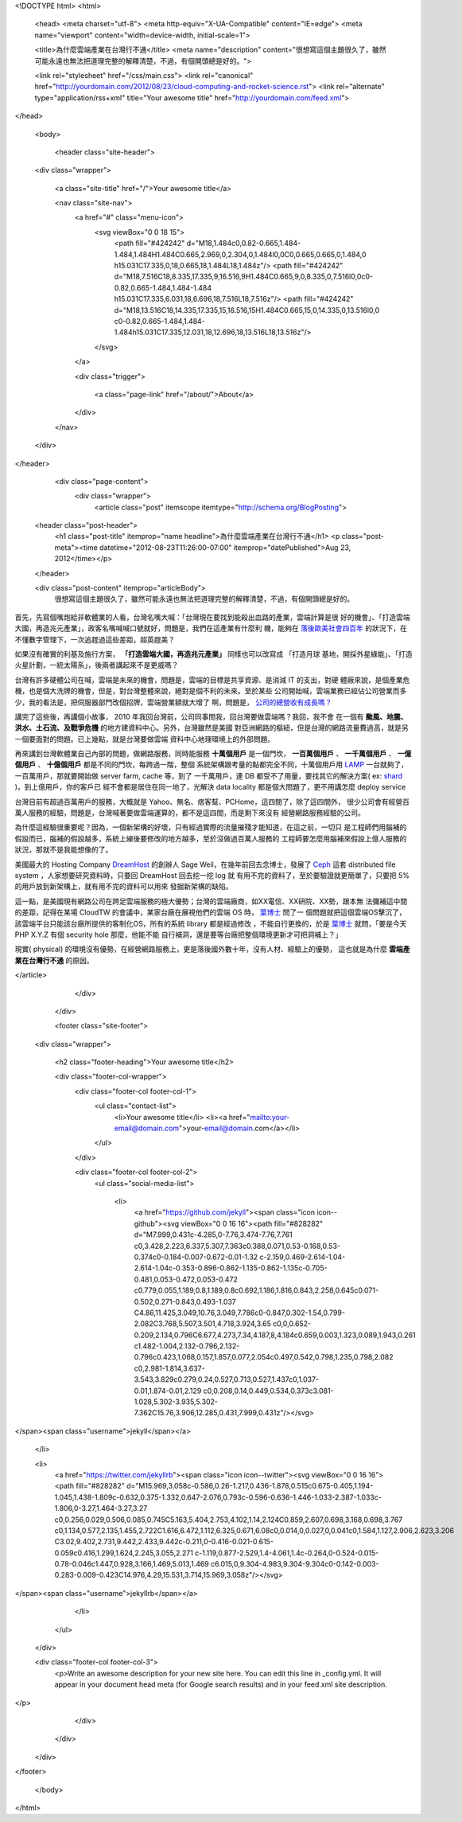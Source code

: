 <!DOCTYPE html>
<html>

  <head>
  <meta charset="utf-8">
  <meta http-equiv="X-UA-Compatible" content="IE=edge">
  <meta name="viewport" content="width=device-width, initial-scale=1">

  <title>為什麼雲端產業在台灣行不通</title>
  <meta name="description" content="很想寫這個主題很久了，雖然可能永遠也無法把道理完整的解釋清楚，不過，有個開頭總是好的。">

  <link rel="stylesheet" href="/css/main.css">
  <link rel="canonical" href="http://yourdomain.com/2012/08/23/cloud-computing-and-rocket-science.rst">
  <link rel="alternate" type="application/rss+xml" title="Your awesome title" href="http://yourdomain.com/feed.xml">
</head>


  <body>

    <header class="site-header">

  <div class="wrapper">

    <a class="site-title" href="/">Your awesome title</a>

    <nav class="site-nav">
      <a href="#" class="menu-icon">
        <svg viewBox="0 0 18 15">
          <path fill="#424242" d="M18,1.484c0,0.82-0.665,1.484-1.484,1.484H1.484C0.665,2.969,0,2.304,0,1.484l0,0C0,0.665,0.665,0,1.484,0 h15.031C17.335,0,18,0.665,18,1.484L18,1.484z"/>
          <path fill="#424242" d="M18,7.516C18,8.335,17.335,9,16.516,9H1.484C0.665,9,0,8.335,0,7.516l0,0c0-0.82,0.665-1.484,1.484-1.484 h15.031C17.335,6.031,18,6.696,18,7.516L18,7.516z"/>
          <path fill="#424242" d="M18,13.516C18,14.335,17.335,15,16.516,15H1.484C0.665,15,0,14.335,0,13.516l0,0 c0-0.82,0.665-1.484,1.484-1.484h15.031C17.335,12.031,18,12.696,18,13.516L18,13.516z"/>
        </svg>
      </a>

      <div class="trigger">
        
          
          <a class="page-link" href="/about/">About</a>
          
        
          
        
          
        
          
        
      </div>
    </nav>

  </div>

</header>


    <div class="page-content">
      <div class="wrapper">
        <article class="post" itemscope itemtype="http://schema.org/BlogPosting">

  <header class="post-header">
    <h1 class="post-title" itemprop="name headline">為什麼雲端產業在台灣行不通</h1>
    <p class="post-meta"><time datetime="2012-08-23T11:26:00-07:00" itemprop="datePublished">Aug 23, 2012</time></p>
  </header>

  <div class="post-content" itemprop="articleBody">
    很想寫這個主題很久了，雖然可能永遠也無法把道理完整的解釋清楚，不過，有個開頭總是好的。

首先，先寫個嘴炮給非軟體業的人看，台灣名嘴大喊：「台灣現在要找到能殺出血路的產業，雲端計算是很
好的機會」、「打造雲端大國，再造兆元產業」，政客名嘴喊喊口號就好，問題是，我們在這產業有什麼利
機，能夠在 `落後歐美社會四百年`_ 的狀況下，在不懂數字管理下，一次追趕過這些差距，超英趕美？

如果沒有確實的利基及施行方案， **「打造雲端大國，再造兆元產業」** 同樣也可以改寫成 「打造月球
基地，開採外星綠能」、「打造火星計劃，一統太陽系」，後兩者講起來不是更威嗎？

台灣有許多硬體公司在喊，雲端是未來的機會，問題是，雲端的目標是共享資源、是消減 IT 的支出，對硬
體廠來說，是個產業危機，也是個大洗牌的機會，但是，對台灣整體來說，絕對是個不利的未來。至於某些
公司開始喊，雲端業務已經佔公司營業而多少，我的看法是，把伺服器部門改個招牌，雲端營業額就大增了
啊，問題是， `公司的總營收有成長嗎？`_

講完了這些後，再講個小故事， 2010 年我回台灣前，公司同事問我，回台灣要做雲端嗎？我回，我不會
在一個有 **颱風、地震、洪水、土石流、及戰爭危機** 的地方建資料中心。另外，台灣雖然是美國
對亞洲網路的樞紐，但是台灣的網路流量費過高，就是另一個要面對的問題。已上幾點，就是台灣要做雲端
資料中心地理環境上的外部問題。

再來講到台灣軟體業自己內部的問題，做網路服務，同時能服務 **十萬個用戶** 是一個門坎， **一百萬個用戶**
、 **一千萬個用戶** 、 **一億個用戶** 、 **十億個用戶** 都是不同的門坎，每跨過一階，整個
系統架構跟考量的點都完全不同，十萬個用戶用 LAMP_ 一台就夠了，一百萬用戶，那就要開始做 server farm, cache 等，到了
一千萬用戶，連 DB 都受不了用量，要找其它的解決方案( ex: shard_ )，到上億用戶，你的客戶已
經不會都是居住在同一地了，光解決 data locality 都是個大問題了，更不用講怎麼 deploy service

台灣目前有超過百萬用戶的服務，大概就是 Yahoo、無名、痞客幫、PCHome，這四間了，除了這四間外，
很少公司會有經營百萬人服務的經驗，問題是，台灣喊著要做雲端運算的，都不是這四間，而是剩下來沒有
經營網路服務經驗的公司。

為什麼這經驗很重要呢？因為，一個新架構的好壞，只有經過實際的流量摧殘才能知道，在這之前，一切只
是工程師們用腦補的假設而已，腦補的假設越多，系統上線後要修改的地方越多，至於沒做過百萬人服務的
工程師要怎麼用腦補來假設上億人服務的狀況，那就不是我能想像的了。

美國最大的 Hosting Company DreamHost_ 的創辦人 Sage Weil，在幾年前回去念博士，發展了
Ceph_ 這套 distributed file system ，人家想要研究資料時，只要回 DreamHost 回去挖一挖 log 就
有用不完的資料了，至於要驗證就更簡單了，只要把 5% 的用戶放到新架構上，就有用不完的資料可以用來
發掘新架構的缺陷。

這一點，是美國現有網路公司在跨足雲端服務的極大優勢；台灣的雲端廠商，如XX電信、XX研院、XX勢，跟本無
法彌補這中間的差距，記得在某場 CloudTW 的會議中，某家台廠在展視他們的雲端 OS 時， `葉博士`_ 問了一
個問題就把這個雲端OS擊沉了，該雲端平台只能該台廠所提供的客制化OS，所有的系統 library 都是經過修改
，不能自行更換的，於是 `葉博士`_ 就問，「要是今天 PHP X.Y.Z 有個 security hole 那麼，他能不能
自行補洞，還是要等台廠把整個環境更新才可把洞補上？」

現實( physical) 的環境沒有優勢，在經營網路服務上，更是落後國外數十年，沒有人材、經驗上的優勢，
這也就是為什麼 **雲端產業在台灣行不通** 的原因。

.. _落後歐美社會四百年: http://www.books.com.tw/exep/prod/booksfile.php?item=0010090268
.. _公司的總營收有成長嗎？: http://www.wretch.cc/blog/JaguarCSIA/16236603
.. _LAMP: http://en.wikipedia.org/wiki/LAMP_(software_bundle)
.. _shard: http://en.wikipedia.org/wiki/Shard_(database_architecture)
.. _DreamHost: http://dreamhost.com
.. _Ceph: http://www.ssrc.ucsc.edu/Papers/weil-osdi06.pdf
.. _葉博士: http://pingyeh.blogspot.com/
  </div>

</article>

      </div>
    </div>

    <footer class="site-footer">

  <div class="wrapper">

    <h2 class="footer-heading">Your awesome title</h2>

    <div class="footer-col-wrapper">
      <div class="footer-col footer-col-1">
        <ul class="contact-list">
          <li>Your awesome title</li>
          <li><a href="mailto:your-email@domain.com">your-email@domain.com</a></li>
        </ul>
      </div>

      <div class="footer-col footer-col-2">
        <ul class="social-media-list">
          
          <li>
            <a href="https://github.com/jekyll"><span class="icon icon--github"><svg viewBox="0 0 16 16"><path fill="#828282" d="M7.999,0.431c-4.285,0-7.76,3.474-7.76,7.761 c0,3.428,2.223,6.337,5.307,7.363c0.388,0.071,0.53-0.168,0.53-0.374c0-0.184-0.007-0.672-0.01-1.32 c-2.159,0.469-2.614-1.04-2.614-1.04c-0.353-0.896-0.862-1.135-0.862-1.135c-0.705-0.481,0.053-0.472,0.053-0.472 c0.779,0.055,1.189,0.8,1.189,0.8c0.692,1.186,1.816,0.843,2.258,0.645c0.071-0.502,0.271-0.843,0.493-1.037 C4.86,11.425,3.049,10.76,3.049,7.786c0-0.847,0.302-1.54,0.799-2.082C3.768,5.507,3.501,4.718,3.924,3.65 c0,0,0.652-0.209,2.134,0.796C6.677,4.273,7.34,4.187,8,4.184c0.659,0.003,1.323,0.089,1.943,0.261 c1.482-1.004,2.132-0.796,2.132-0.796c0.423,1.068,0.157,1.857,0.077,2.054c0.497,0.542,0.798,1.235,0.798,2.082 c0,2.981-1.814,3.637-3.543,3.829c0.279,0.24,0.527,0.713,0.527,1.437c0,1.037-0.01,1.874-0.01,2.129 c0,0.208,0.14,0.449,0.534,0.373c3.081-1.028,5.302-3.935,5.302-7.362C15.76,3.906,12.285,0.431,7.999,0.431z"/></svg>
</span><span class="username">jekyll</span></a>

          </li>
          

          
          <li>
            <a href="https://twitter.com/jekyllrb"><span class="icon icon--twitter"><svg viewBox="0 0 16 16"><path fill="#828282" d="M15.969,3.058c-0.586,0.26-1.217,0.436-1.878,0.515c0.675-0.405,1.194-1.045,1.438-1.809c-0.632,0.375-1.332,0.647-2.076,0.793c-0.596-0.636-1.446-1.033-2.387-1.033c-1.806,0-3.27,1.464-3.27,3.27 c0,0.256,0.029,0.506,0.085,0.745C5.163,5.404,2.753,4.102,1.14,2.124C0.859,2.607,0.698,3.168,0.698,3.767 c0,1.134,0.577,2.135,1.455,2.722C1.616,6.472,1.112,6.325,0.671,6.08c0,0.014,0,0.027,0,0.041c0,1.584,1.127,2.906,2.623,3.206 C3.02,9.402,2.731,9.442,2.433,9.442c-0.211,0-0.416-0.021-0.615-0.059c0.416,1.299,1.624,2.245,3.055,2.271 c-1.119,0.877-2.529,1.4-4.061,1.4c-0.264,0-0.524-0.015-0.78-0.046c1.447,0.928,3.166,1.469,5.013,1.469 c6.015,0,9.304-4.983,9.304-9.304c0-0.142-0.003-0.283-0.009-0.423C14.976,4.29,15.531,3.714,15.969,3.058z"/></svg>
</span><span class="username">jekyllrb</span></a>

          </li>
          
        </ul>
      </div>

      <div class="footer-col footer-col-3">
        <p>Write an awesome description for your new site here. You can edit this line in _config.yml. It will appear in your document head meta (for Google search results) and in your feed.xml site description.
</p>
      </div>
    </div>

  </div>

</footer>


  </body>

</html>
